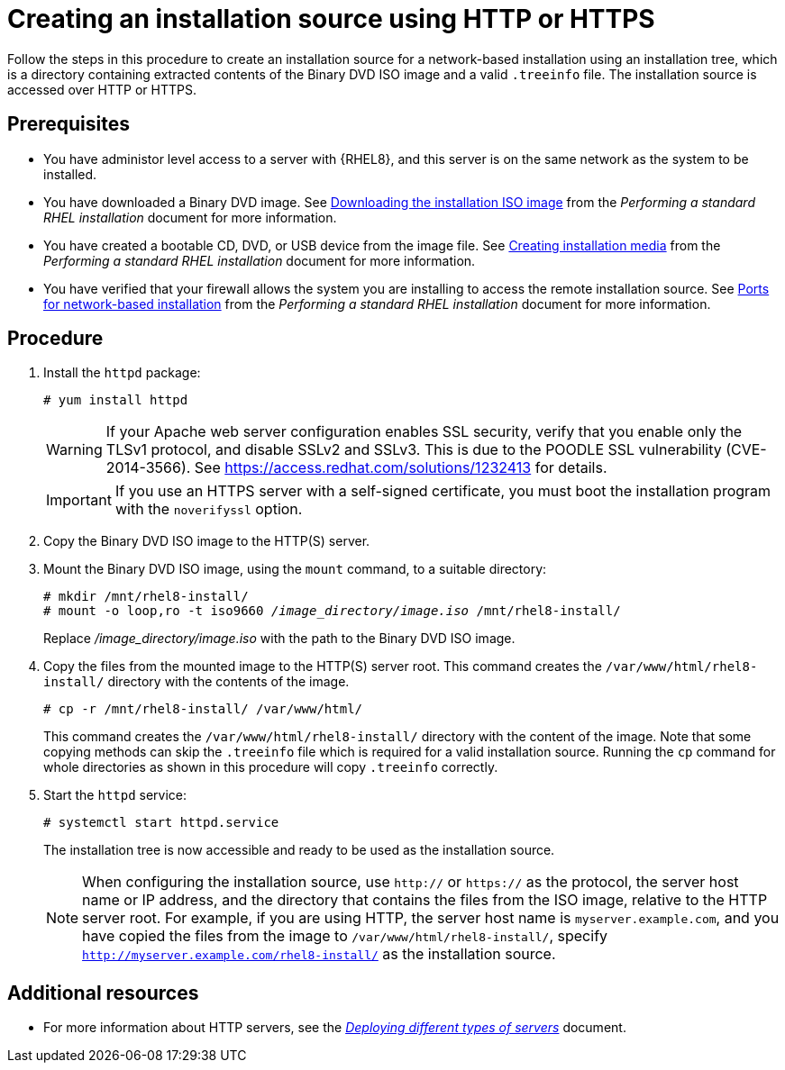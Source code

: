 [id="creating-an-installation-source-on-http_{context}"]
= Creating an installation source using HTTP or HTTPS

Follow the steps in this procedure to create an installation source for a network-based installation using an installation tree, which is a directory containing extracted contents of the Binary DVD ISO image and a valid [filename]`.treeinfo` file. The installation source is accessed over HTTP or HTTPS.

[discrete]
== Prerequisites

* You have administor level access to a server with {RHEL8}, and this server is on the same network as the system to be installed.
ifdef::installation-title[]
* You have downloaded a Binary DVD ISO image. See <<downloading-beta-installation-images_preparing-for-your-installation>> for more information.
* You have created a bootable CD, DVD, or USB device from the image file. See <<making-media_preparing-for-your-installation>> for more information.
* You have verified that your firewall allows the system you are installing to access the remote installation source. See <<ports-for-network-based-installation_prepare-installation-source>> for more information.
endif::[]
ifndef::installation-title[]
* You have downloaded a Binary DVD image. See link:https://access.redhat.com/documentation/en-us/red_hat_enterprise_linux/8/html-single/performing_a_standard_rhel_installation/index#downloading-beta-installation-images_preparing-for-your-installation[Downloading the installation ISO image] from the _Performing a standard RHEL installation_ document for more information.
* You have created a bootable CD, DVD, or USB device from the image file. See link:https://access.redhat.com/documentation/en-us/red_hat_enterprise_linux/8/html-single/performing_a_standard_rhel_installation/index#making-media_preparing-for-your-installation[Creating installation media] from the _Performing a standard RHEL installation_ document for more information.
* You have verified that your firewall allows the system you are installing to access the remote installation source. See link:https://access.redhat.com/documentation/en-us/red_hat_enterprise_linux/8/html-single/performing_a_standard_rhel_installation/index#ports-for-network-based-installation_prepare-installation-source[Ports for network-based installation] from the _Performing a standard RHEL installation_ document for more information.
endif::[]

[discrete]
== Procedure

. Install the [package]`httpd` package:
+
[subs="quotes, macros, attributes"]
----
# yum install httpd
----
+
[WARNING]
====
If your Apache web server configuration enables SSL security, verify that you enable only the TLSv1 protocol, and disable SSLv2 and SSLv3. This is due to the POODLE SSL vulnerability (CVE-2014-3566). See https://access.redhat.com/solutions/1232413 for details.
====
+
[IMPORTANT]
====
If you use an HTTPS server with a self-signed certificate, you must boot the installation program with the [option]`noverifyssl` option.
====

. Copy the Binary DVD ISO image to the HTTP(S) server.

. Mount the Binary DVD ISO image, using the [command]`mount` command, to a suitable directory:
+
[subs="quotes, macros, attributes"]
----
# mkdir /mnt/rhel8-install/
# mount -o loop,ro -t iso9660 _/image_directory/image.iso_ /mnt/rhel8-install/
----
+
Replace _/image_directory/image.iso_ with the path to the Binary DVD ISO image.

. Copy the files from the mounted image to the HTTP(S) server root. This command creates the `/var/www/html/rhel8-install/` directory with the contents of the image.
+
[subs="quotes, macros, attributes"]
----
# cp -r /mnt/rhel8-install/ /var/www/html/
----
+
This command creates the [literal]`/var/www/html/rhel8-install/` directory with the content of the image. Note that some copying methods can skip the `.treeinfo` file which is required for a valid installation source. Running the `cp` command for whole directories as shown in this procedure will copy `.treeinfo` correctly.

. Start the `httpd` service:
+
[subs="quotes, macros, attributes"]
----
# systemctl start httpd.service
----
+
The installation tree is now accessible and ready to be used as the installation source.
+
[NOTE]
====
When configuring the installation source, use `http://` or `https://` as the protocol, the server host name or IP address, and the directory that contains the files from the ISO image, relative to the HTTP server root. For example, if you are using HTTP, the server host name is `myserver.example.com`, and you have copied the files from the image to `/var/www/html/rhel8-install/`, specify `http://myserver.example.com/rhel8-install/` as the installation source.
====


[discrete]
== Additional resources

* For more information about HTTP servers, see the link:https://access.redhat.com/documentation/en-us/red_hat_enterprise_linux/8/html/deploying_different_types_of_servers/index/[_Deploying different types of servers_] document.
